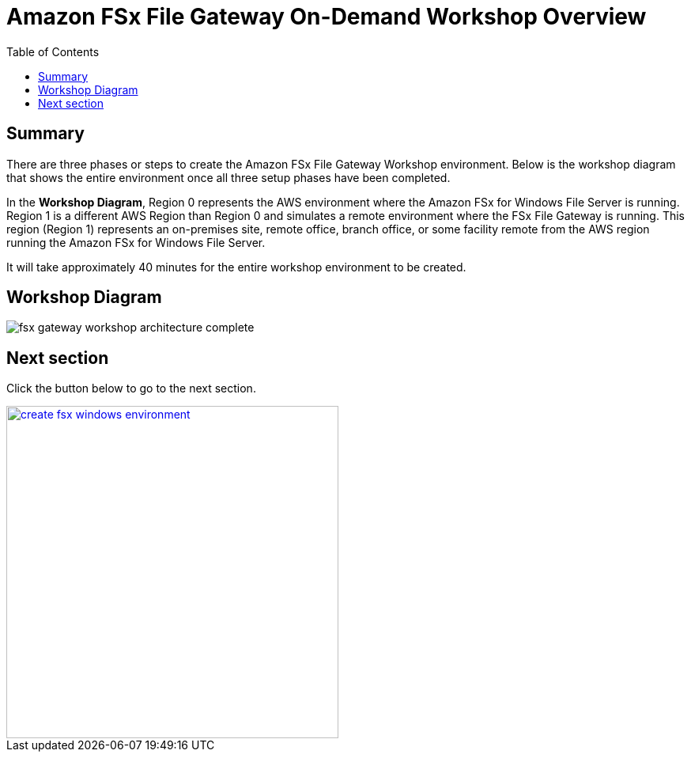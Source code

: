 = Amazon FSx File Gateway On-Demand Workshop Overview
:toc:
:icons:
:linkattrs:
:imagesdir: ../resources/images


== Summary

There are three phases or steps to create the Amazon FSx File Gateway Workshop environment. Below is the workshop diagram that shows the entire environment once all three setup phases have been completed.

In the *Workshop Diagram*, Region 0 represents the AWS environment where the Amazon FSx for Windows File Server is running. Region 1 is a different AWS Region than Region 0 and simulates a remote environment where the FSx File Gateway is running. This region (Region 1) represents an on-premises site, remote office, branch office, or some facility remote from the AWS region running the Amazon FSx for Windows File Server.

It will take approximately 40 minutes for the entire workshop environment to be created.

== Workshop Diagram

image::fsx-gateway-workshop-architecture-complete.png[align="center"]

== Next section

Click the button below to go to the next section.

image::create-fsx-windows-environment.png[link=../02-create-fsx-windows-environment/, align="right",width=420]
